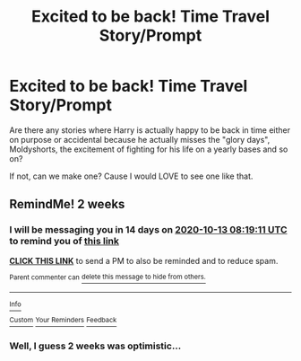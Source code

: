 #+TITLE: Excited to be back! Time Travel Story/Prompt

* Excited to be back! Time Travel Story/Prompt
:PROPERTIES:
:Author: B1ACK_B0N35
:Score: 11
:DateUnix: 1601335173.0
:DateShort: 2020-Sep-29
:FlairText: Request, Prompt, Discussion
:END:
Are there any stories where Harry is actually happy to be back in time either on purpose or accidental because he actually misses the "glory days", Moldyshorts, the excitement of fighting for his life on a yearly bases and so on?

If not, can we make one? Cause I would LOVE to see one like that.


** RemindMe! 2 weeks
:PROPERTIES:
:Author: frostking104
:Score: 1
:DateUnix: 1601367551.0
:DateShort: 2020-Sep-29
:END:

*** I will be messaging you in 14 days on [[http://www.wolframalpha.com/input/?i=2020-10-13%2008:19:11%20UTC%20To%20Local%20Time][*2020-10-13 08:19:11 UTC*]] to remind you of [[https://np.reddit.com/r/HPfanfiction/comments/j1ndg2/excited_to_be_back_time_travel_storyprompt/g71i3yi/?context=3][*this link*]]

[[https://np.reddit.com/message/compose/?to=RemindMeBot&subject=Reminder&message=%5Bhttps%3A%2F%2Fwww.reddit.com%2Fr%2FHPfanfiction%2Fcomments%2Fj1ndg2%2Fexcited_to_be_back_time_travel_storyprompt%2Fg71i3yi%2F%5D%0A%0ARemindMe%21%202020-10-13%2008%3A19%3A11%20UTC][*CLICK THIS LINK*]] to send a PM to also be reminded and to reduce spam.

^{Parent commenter can} [[https://np.reddit.com/message/compose/?to=RemindMeBot&subject=Delete%20Comment&message=Delete%21%20j1ndg2][^{delete this message to hide from others.}]]

--------------

[[https://np.reddit.com/r/RemindMeBot/comments/e1bko7/remindmebot_info_v21/][^{Info}]]

[[https://np.reddit.com/message/compose/?to=RemindMeBot&subject=Reminder&message=%5BLink%20or%20message%20inside%20square%20brackets%5D%0A%0ARemindMe%21%20Time%20period%20here][^{Custom}]]
[[https://np.reddit.com/message/compose/?to=RemindMeBot&subject=List%20Of%20Reminders&message=MyReminders%21][^{Your Reminders}]]
[[https://np.reddit.com/message/compose/?to=Watchful1&subject=RemindMeBot%20Feedback][^{Feedback}]]
:PROPERTIES:
:Author: RemindMeBot
:Score: 1
:DateUnix: 1601367600.0
:DateShort: 2020-Sep-29
:END:


*** Well, I guess 2 weeks was optimistic...
:PROPERTIES:
:Author: frostking104
:Score: 1
:DateUnix: 1602600913.0
:DateShort: 2020-Oct-13
:END:
